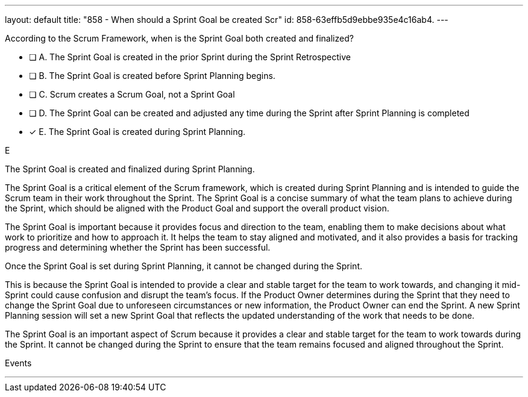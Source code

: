 ---
layout: default 
title: "858 - When should a Sprint Goal be created Scr"
id: 858-63effb5d9ebbe935e4c16ab4.
---


[#question]


****

[#query]
--
According to the Scrum Framework, when is the Sprint Goal both created and finalized?
--

[#list]
--
* [ ] A. The Sprint Goal is created in the prior Sprint during the Sprint Retrospective
* [ ] B. The Sprint Goal is created before Sprint Planning begins.
* [ ] C. Scrum creates a Scrum Goal, not a Sprint Goal
* [ ] D. The Sprint Goal can be created and adjusted any time during the Sprint after Sprint Planning is completed
* [*] E. The Sprint Goal is created during Sprint Planning.

--
****

[#answer]
E

[#explanation]
--
The Sprint Goal is created and finalized during Sprint Planning.

The Sprint Goal is a critical element of the Scrum framework, which is created during Sprint Planning and is intended to guide the Scrum team in their work throughout the Sprint. The Sprint Goal is a concise summary of what the team plans to achieve during the Sprint, which should be aligned with the Product Goal and support the overall product vision.

The Sprint Goal is important because it provides focus and direction to the team, enabling them to make decisions about what work to prioritize and how to approach it. It helps the team to stay aligned and motivated, and it also provides a basis for tracking progress and determining whether the Sprint has been successful.

Once the Sprint Goal is set during Sprint Planning, it cannot be changed during the Sprint. 

This is because the Sprint Goal is intended to provide a clear and stable target for the team to work towards, and changing it mid-Sprint could cause confusion and disrupt the team's focus. If the Product Owner determines during the Sprint that they need to change the Sprint Goal due to unforeseen circumstances or new information, the Product Owner can end the Sprint. A new Sprint Planning session will set a new Sprint Goal that reflects the updated understanding of the work that needs to be done.

The Sprint Goal is an important aspect of Scrum because it provides a clear and stable target for the team to work towards during the Sprint. It cannot be changed during the Sprint to ensure that the team remains focused and aligned throughout the Sprint.
--

[#ka]
Events

'''

